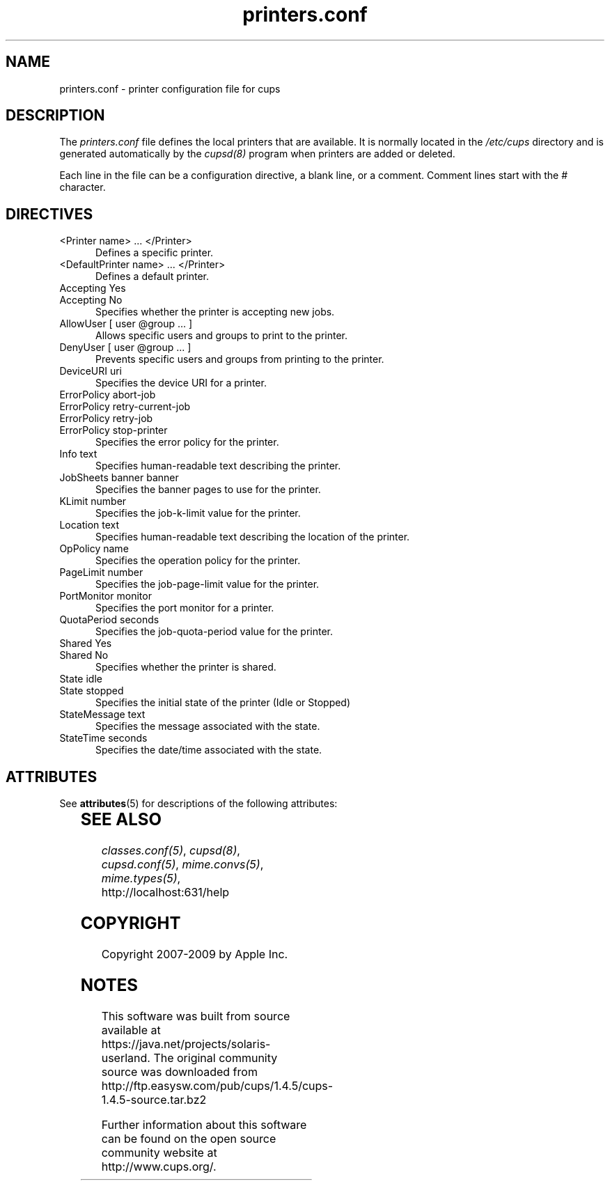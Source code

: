 '\" te
.\"
.\" "$Id: printers.conf.man 8581 2009-04-29 22:54:48Z mike $"
.\"
.\"   printers.conf man page for the Common UNIX Printing System (CUPS).
.\"
.\"   Copyright 2007-2009 by Apple Inc.
.\"   Copyright 1997-2006 by Easy Software Products.
.\"
.\"   These coded instructions, statements, and computer programs are the
.\"   property of Apple Inc. and are protected by Federal copyright
.\"   law.  Distribution and use rights are outlined in the file "LICENSE.txt"
.\"   which should have been included with this file.  If this file is
.\"   file is missing or damaged, see the license at "http://www.cups.org/".
.\"
.TH printers.conf 5 "CUPS" "29 April 2009" "Apple Inc."
.SH NAME
printers.conf \- printer configuration file for cups
.SH DESCRIPTION
The \fIprinters.conf\fR file defines the local printers that are
available. It is normally located in the \fI/etc/cups\fR directory and
is generated automatically by the \fIcupsd(8)\fR program when printers
are added or deleted.
.LP
Each line in the file can be a configuration directive, a blank line,
or a comment. Comment lines start with the # character.
.SH DIRECTIVES
.TP 5
<Printer name> ... </Printer>
.br
Defines a specific printer.
.TP 5
<DefaultPrinter name> ... </Printer>
.br
Defines a default printer.
.TP 5
Accepting Yes
.TP 5
Accepting No
.br
Specifies whether the printer is accepting new jobs.
.TP 5
AllowUser [ user @group ... ]
.br
Allows specific users and groups to print to the printer.
.TP 5
DenyUser [ user @group ... ]
.br
Prevents specific users and groups from printing to the printer.
.TP 5
DeviceURI uri
.br
Specifies the device URI for a printer.
.TP 5
ErrorPolicy abort-job
.TP 5
ErrorPolicy retry-current-job
.TP 5
ErrorPolicy retry-job
.TP 5
ErrorPolicy stop-printer
.br
Specifies the error policy for the printer.
.TP 5
Info text
.br
Specifies human-readable text describing the printer.
.TP 5
JobSheets banner banner
.br
Specifies the banner pages to use for the printer.
.TP 5
KLimit number
.br
Specifies the job-k-limit value for the printer.
.TP 5
Location text
.br
Specifies human-readable text describing the location of the printer.
.TP 5
OpPolicy name
.br
Specifies the operation policy for the printer.
.TP 5
PageLimit number
.br
Specifies the job-page-limit value for the printer.
.TP 5
PortMonitor monitor
.br
Specifies the port monitor for a printer.
.TP 5
QuotaPeriod seconds
.br
Specifies the job-quota-period value for the printer.
.TP 5
Shared Yes
.TP 5
Shared No
.br
Specifies whether the printer is shared.
.TP 5
State idle
.TP 5
State stopped
.br
Specifies the initial state of the printer (Idle or Stopped)
.TP 5
StateMessage text
.br
Specifies the message associated with the state.
.TP 5
StateTime seconds
.br
Specifies the date/time associated with the state.

.\" Oracle has added the ARC stability level to this manual page
.SH ATTRIBUTES
See
.BR attributes (5)
for descriptions of the following attributes:
.sp
.TS
box;
cbp-1 | cbp-1
l | l .
ATTRIBUTE TYPE	ATTRIBUTE VALUE 
=
Availability	print/cups
=
Stability	Volatile
.TE 
.PP
.SH SEE ALSO
\fIclasses.conf(5)\fR, \fIcupsd(8)\fR, \fIcupsd.conf(5)\fR,
\fImime.convs(5)\fR, \fImime.types(5)\fR,
.br
http://localhost:631/help
.SH COPYRIGHT
Copyright 2007-2009 by Apple Inc.
.\"
.\" End of "$Id: printers.conf.man 8581 2009-04-29 22:54:48Z mike $".
.\"


.SH NOTES

.\" Oracle has added source availability information to this manual page
This software was built from source available at https://java.net/projects/solaris-userland.  The original community source was downloaded from  http://ftp.easysw.com/pub/cups/1.4.5/cups-1.4.5-source.tar.bz2

Further information about this software can be found on the open source community website at http://www.cups.org/.
